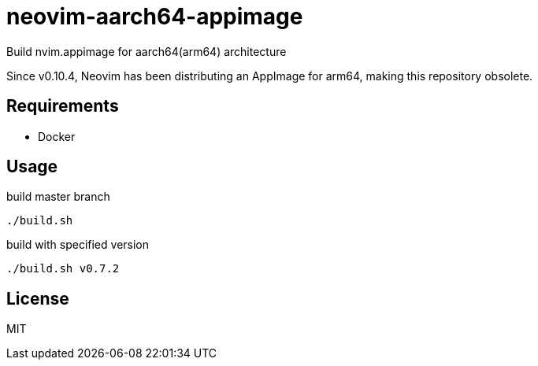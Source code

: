 = neovim-aarch64-appimage

Build nvim.appimage for aarch64(arm64) architecture

Since v0.10.4, Neovim has been distributing an AppImage for arm64, making this repository obsolete.

== Requirements

* Docker

== Usage

build master branch

----
./build.sh
----

build with specified version

----
./build.sh v0.7.2
----

== License

MIT
